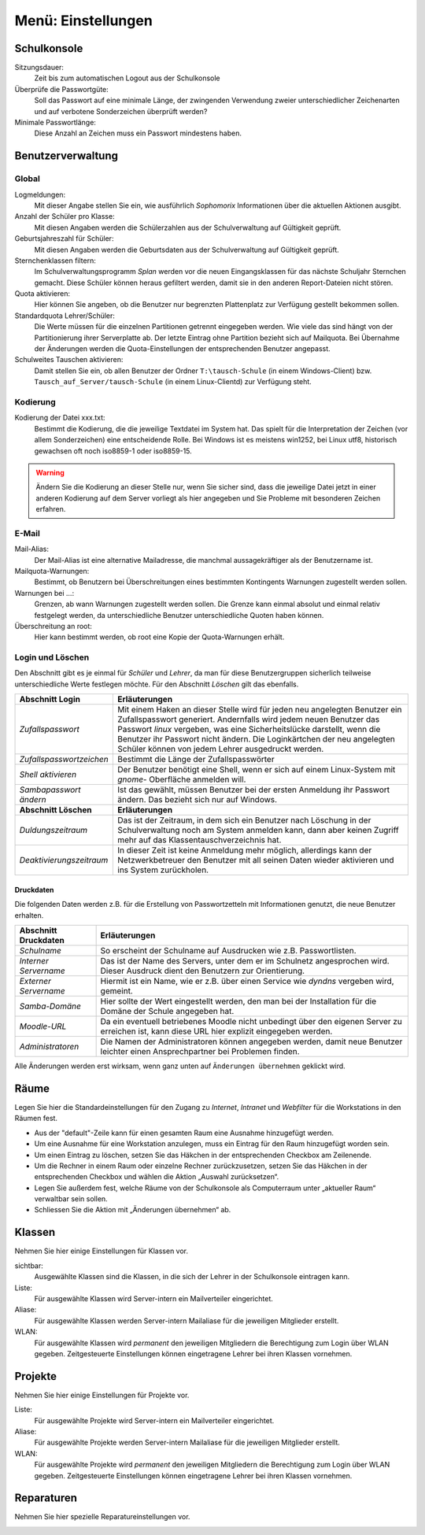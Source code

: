 =====================
 Menü: Einstellungen
=====================

.. _schulkonsole-einstellungen:

Schulkonsole
============

.. image:: media/schulkonsole-settings.png
   :align: center
   :alt: Einstellungen der Schulkonsole

Sitzungsdauer:
 Zeit bis zum automatischen Logout aus der Schulkonsole

Überprüfe die Passwortgüte:
 Soll das Passwort auf eine minimale Länge, der zwingenden Verwendung zweier unterschiedlicher Zeichenarten und auf verbotene Sonderzeichen überprüft werden?

Minimale Passwortlänge:
 Diese Anzahl an Zeichen muss ein Passwort mindestens haben.

.. _manual-sk-admin-settings-user-label:

Benutzerverwaltung
==================

Global
------

.. image:: media/schulkonsole-settings-usermanagement-global.png

Logmeldungen:
 Mit dieser Angabe stellen Sie ein, wie ausführlich *Sophomorix* Informationen über die aktuellen Aktionen ausgibt.

Anzahl der Schüler pro Klasse:
 Mit diesen Angaben werden die Schülerzahlen aus der Schulverwaltung auf Gültigkeit geprüft.

Geburtsjahreszahl für Schüler:
 Mit diesen Angaben werden die Geburtsdaten aus der Schulverwaltung auf Gültigkeit geprüft.

Sternchenklassen filtern:
 Im Schulverwaltungsprogramm *Splan* werden vor die neuen Eingangsklassen für das nächste Schuljahr Sternchen gemacht. Diese Schüler können heraus gefiltert werden, damit sie in den anderen Report-Dateien nicht stören.                        

Quota aktivieren:
 Hier können Sie angeben, ob die Benutzer nur begrenzten Plattenplatz zur Verfügung gestellt bekommen sollen.

Standardquota Lehrer/Schüler:
 Die Werte müssen für die einzelnen Partitionen getrennt eingegeben werden. Wie viele das sind hängt von der Partitionierung ihrer Serverplatte ab. Der letzte Eintrag ohne Partition bezieht sich auf Mailquota. Bei Übernahme der Änderungen werden die Quota-Einstellungen der entsprechenden Benutzer angepasst.

Schulweites Tauschen aktivieren:
 Damit stellen Sie ein, ob allen Benutzer der Ordner ``T:\tausch-Schule`` (in einem Windows-Client) bzw. ``Tausch_auf_Server/tausch-Schule`` (in einem Linux-Clientd) zur Verfügung steht. 




Kodierung
---------


.. image:: media/schulkonsole-settings-usermanagement-encoding.png

Kodierung der Datei xxx.txt:
 Bestimmt die Kodierung, die die jeweilige Textdatei im System
 hat. Das spielt für die Interpretation der Zeichen (vor allem
 Sonderzeichen) eine entscheidende Rolle. Bei Windows ist es meistens
 win1252, bei Linux utf8, historisch gewachsen oft noch iso8859-1 oder
 iso8859-15.

.. warning::
    
   Ändern Sie die Kodierung an dieser Stelle nur, wenn Sie sicher
   sind, dass die jeweilige Datei jetzt in einer anderen Kodierung auf
   dem Server vorliegt als hier angegeben und Sie Probleme mit
   besonderen Zeichen erfahren.


E-Mail
------


.. image:: media/schulkonsole-settings-usermanagement-email.png

Mail-Alias:
 Der Mail-Alias ist eine alternative Mailadresse, die manchmal aussagekräftiger als der Benutzername ist.

Mailquota-Warnungen:
 Bestimmt, ob Benutzern bei Überschreitungen eines bestimmten Kontingents Warnungen zugestellt werden sollen.

Warnungen bei ...:
 Grenzen, ab wann Warnungen zugestellt werden sollen. Die Grenze kann
 einmal absolut und einmal relativ festgelegt werden, da
 unterschiedliche Benutzer unterschiedliche Quoten haben können.

Überschreitung an root:
 Hier kann bestimmt werden, ob root eine Kopie der Quota-Warnungen erhält.

Login und Löschen
-----------------


Den Abschnitt gibt es je einmal für *Schüler* und *Lehrer*, da man für diese Benutzergruppen sicherlich teilweise unterschiedliche Werte
festlegen möchte. Für den Abschnitt *Löschen* gilt das ebenfalls.

.. image:: media/schulkonsole-settings-usermanagement-userlogin.png


+--------------------------+--------------------------------------------------------------------------------------------------------------------+
| **Abschnitt Login**      | **Erläuterungen**                                                                                                  |
|                          |                                                                                                                    |
+==========================+====================================================================================================================+
| *Zufallspasswort*        | Mit einem Haken an dieser Stelle wird für jeden neu angelegten Benutzer ein                                        |
|                          | Zufallspasswort generiert. Andernfalls wird jedem neuen Benutzer das Passwort                                      |
|                          | *linux*                                                                                                            |
|                          | vergeben, was eine Sicherheitslücke darstellt, wenn die Benutzer ihr Passwort                                      |
|                          | nicht ändern. Die Loginkärtchen der neu angelegten Schüler können von jedem Lehrer ausgedruckt werden.             |
|                          |                                                                                                                    |
+--------------------------+--------------------------------------------------------------------------------------------------------------------+
| *Zufallspasswortzeichen* | Bestimmt die Länge der Zufallspasswörter                                                                           |
|                          |                                                                                                                    |
+--------------------------+--------------------------------------------------------------------------------------------------------------------+
| *Shell aktivieren*       | Der Benutzer benötigt eine Shell, wenn er sich auf einem Linux-System mit                                          |
|                          | *gnome-*                                                                                                           |
|                          | Oberfläche anmelden will.                                                                                          |
|                          |                                                                                                                    |
+--------------------------+--------------------------------------------------------------------------------------------------------------------+
| *Sambapasswort ändern*   | Ist das gewählt, müssen Benutzer bei der ersten Anmeldung ihr Passwort ändern. Das bezieht sich nur auf Windows.   |
|                          |                                                                                                                    |
+--------------------------+--------------------------------------------------------------------------------------------------------------------+
| **Abschnitt Löschen**    | **Erläuterungen**                                                                                                  |
|                          |                                                                                                                    |
+--------------------------+--------------------------------------------------------------------------------------------------------------------+
| *Duldungszeitraum*       | Das ist der Zeitraum, in dem sich ein Benutzer nach Löschung in der Schulverwaltung                                |
|                          | noch am System anmelden kann, dann aber keinen Zugriff mehr auf das Klassentauschverzeichnis hat.                  |
|                          |                                                                                                                    |
+--------------------------+--------------------------------------------------------------------------------------------------------------------+
| *Deaktivierungs­zeitraum*| In dieser Zeit ist keine Anmeldung mehr möglich, allerdings kann der Netzwerkbetreuer                              |
|                          | den Benutzer mit all seinen Daten wieder aktivieren und ins System zurückholen.                                    |
|                          |                                                                                                                    |
+--------------------------+--------------------------------------------------------------------------------------------------------------------+

Druckdaten
++++++++++


Die folgenden Daten werden z.B. für die Erstellung von Passwortzetteln mit Informationen genutzt, die neue Benutzer erhalten.

.. image:: media/schulkonsole-settings-usermanagement-printing.png

+--------------------------+----------------------------------------------------------------------------------------------------+
| **Abschnitt Druckdaten** | **Erläuterungen**                                                                                  |
|                          |                                                                                                    |
+==========================+====================================================================================================+
| *Schulname*              | So erscheint der Schulname auf Ausdrucken wie z.B. Passwortlisten.                                 |
|                          |                                                                                                    |
+--------------------------+----------------------------------------------------------------------------------------------------+
| *Interner Servername*    | Das ist der Name des Servers, unter dem er im Schulnetz angesprochen wird. Dieser Ausdruck dient   |
|                          | den Benutzern zur Orientierung.                                                                    |
+--------------------------+----------------------------------------------------------------------------------------------------+
| *Externer Servername*    | Hiermit ist ein Name, wie er z.B. über einen Service wie *dyndns* vergeben wird, gemeint.          |
|                          |                                                                                                    |
+--------------------------+----------------------------------------------------------------------------------------------------+
| *Samba-Domäne*           | Hier sollte der Wert eingestellt werden, den man bei der Installation für die Domäne der Schule    |
|                          | angegeben hat.                                                                                     |
+--------------------------+----------------------------------------------------------------------------------------------------+
| *Moodle-URL*             | Da ein eventuell betriebenes Moodle nicht unbedingt über den eigenen Server zu erreichen ist, kann |
|                          | diese URL hier explizit eingegeben werden.                                                         |
+--------------------------+----------------------------------------------------------------------------------------------------+
| *Administratoren*        | Die Namen der Administratoren können angegeben werden, damit neue Benutzer leichter einen          |
|                          | Ansprechpartner bei Problemen finden.                                                              |
+--------------------------+----------------------------------------------------------------------------------------------------+

Alle Änderungen werden erst wirksam, wenn ganz unten auf ``Änderungen übernehmen`` geklickt wird.


Räume
=====

Legen Sie hier die Standardeinstellungen für den Zugang zu *Internet*,
*Intranet* und *Webfilter* für die Workstations in den Räumen fest.

.. image:: media/schulkonsole-settings-rooms.png

* Aus der "default"-Zeile kann für einen gesamten Raum eine Ausnahme
  hinzugefügt werden.
 
* Um eine Ausnahme für eine Workstation anzulegen, muss ein Eintrag für
  den Raum hinzugefügt worden sein.

* Um einen Eintrag zu löschen, setzen Sie das Häkchen in der
  entsprechenden Checkbox am Zeilenende.
 
* Um die Rechner in einem Raum oder einzelne Rechner zurückzusetzen,
  setzen Sie das Häkchen in der entsprechenden Checkbox und wählen die
  Aktion „Auswahl zurücksetzen“.
 
* Legen Sie außerdem fest, welche Räume von der Schulkonsole als
  Computerraum unter „aktueller Raum“ verwaltbar sein sollen.

* Schliessen Sie die Aktion mit „Änderungen übernehmen“ ab.
 

Klassen
=======

Nehmen Sie hier einige Einstellungen für Klassen vor.

.. image:: media/schulkonsole-settings-class.png

sichtbar:
 Ausgewählte Klassen sind die Klassen, in die sich der Lehrer in der Schulkonsole eintragen kann.

Liste:
 Für ausgewählte Klassen wird Server-intern ein Mailverteiler eingerichtet.

Aliase:
 Für ausgewählte Klassen werden Server-intern Mailaliase für die jeweiligen Mitglieder erstellt.

WLAN:
 Für ausgewählte Klassen wird *permanent* den jeweiligen Mitgliedern
 die Berechtigung zum Login über WLAN gegeben. Zeitgesteuerte
 Einstellungen können eingetragene Lehrer bei ihren Klassen vornehmen.

Projekte
========

Nehmen Sie hier einige Einstellungen für Projekte vor.

.. image:: media/schulkonsole-settings-projects.png

Liste:
 Für ausgewählte Projekte wird Server-intern ein Mailverteiler eingerichtet.

Aliase:
 Für ausgewählte Projekte werden Server-intern Mailaliase für die jeweiligen Mitglieder erstellt.

WLAN:
 Für ausgewählte Projekte wird *permanent* den jeweiligen Mitgliedern
 die Berechtigung zum Login über WLAN gegeben. Zeitgesteuerte
 Einstellungen können eingetragene Lehrer bei ihren Klassen vornehmen.


Reparaturen
===========

Nehmen Sie hier spezielle Reparatureinstellungen vor.

.. image:: media/schulkonsole-settings-repairaddons.png
